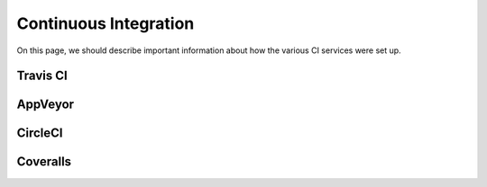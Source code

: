 Continuous Integration
======================

On this page, we should describe important information about how the various CI
services were set up.

Travis CI
---------

AppVeyor
--------

CircleCI
--------

Coveralls
---------
